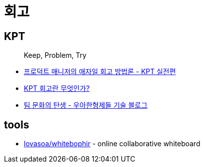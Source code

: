 = 회고

== KPT

> Keep, Problem, Try

* https://www.designsori.com/zero/1157702[프로덕트 매니저의 애자일 회고 방법론 - KPT 실전편]
* https://brunch.co.kr/@jinha0802/35[KPT 회고란 무엇인가?]
* https://woowabros.github.io/experience/2020/05/13/birth-of-team-culture.html[팀 문화의 탄생 - 우아한형제들 기술 블로그]

== tools

* https://github.com/lovasoa/whitebophir[lovasoa/whitebophir] - online collaborative whiteboard 
